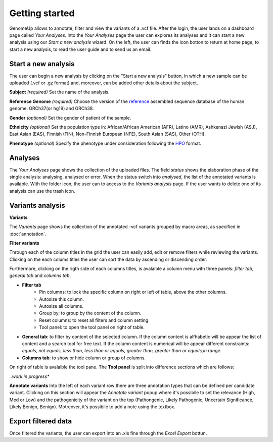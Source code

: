 Getting started
^^^^^^^^^^^^^^^

GenomeUp allows to annotate, filter and view the variants of a .vcf file.
After the login, the user lands on a dashboard page called *Your Analyses*.
Into the *Your Analyses* page the user can explores its analyses and it can start a new analysis using our *Start a new analysis* wizard.
On the left, the user can finds the icon botton to return at home page, to start a new analysis, to read the user guide and to send us an email.

.. image :: /_static/your_analyses.jpg

Start a new analysis
~~~~~~~~~~~~~~~~~~~~
The user can begin a new analysis by clicking on the "Start a new analysis" button, in which a new sample can be uploaded (.vcf or .gz format) and, moreover, can be added other details about the subject.

.. image :: /_static/start_new_analysis.jpg


**Subject** *(required)*
Set the name of the analysis. 

**Reference Genome** *(required)*
Choose the version of the `reference <https://en.wikipedia.org/wiki/Reference_genome>`_ assembled sequence database of the human genome: GRCh37(or hg19) and GRCh38.

**Gender** *(optional)*
Set the gender of patient of the sample. 

**Ethnicity** *(optional)*
Set the population type in: African/African American (AFR), Latino (AMR), Ashkenazi Jewish (ASJ), East Asian (EAS), Finnish (FIN), Non-Finnish European (NFE), South Asian (SAS), Other (OTH).

**Phenotype** *(optional)*
Specify the phenotype under consideration following the `HPO <http://human-phenotype-ontology.github.io/>`_ format.

Analyses
~~~~~~~~
The *Your Analyses* page shows the collection of the uploaded files. 
The field *status* shows the elaboration phase of the single analysis: analysing, analysed or error.
When the status switch into *analysed*, the list of the annotated variants is available. 
With the folder icon, the user can to access to the *Variants analysis* page.
If the user wants to delete one of its analysis can use the trash icon.


Variants analysis
~~~~~~~~~~~~~~~~~

.. image :: /_static/screen.png

**Variants**

The *Variants* page shows the collection of the annotated -vcf variants grouped by macro areas, as specified in :doc:`annotation`.

**Filter variants**

Through each of the column titles in the grid the user can easily add, edit or remove filters while reviewing the variants.
Clicking on the each colums titles the user can sort the data by ascending or discending order.

Furthermore, clicking on the rigth side of each columns titles, is avalaible a column menu with three panels: *filter tab*, *general tab* and *columns tab*.

.. image :: /_static/filter_tab.png

- **Filter tab**
    - Pin columns: to lock the specific column on right or left of table, above the other columns.
    - Autosize this column.
    - Autosize all columns.
    - Group by: to group by the content of the column.
    - Reset columns: to reset all filters and column setting.
    - Tool panel: to open the tool panel on right of table.
    
- **General tab**: to filter by content of the selected column. If the column content is alfhabetic will be appear the list of  content and a search tool for free text. If the column content is numerical will be appear different constraints: *equals, not equals, less than, less than or equals, greater than, greater than or equals,in range*.

- **Columns tab**: to show or hide column or group of columns.

On right of table is avalaible the tool pane.
The **Tool panel** is split into difference sections which are follows:

*..work in progress**

**Annotate variants**
Into the left of each variant row there are three annotation types that can be defined per candidate variant. 
Clicking on this section will appear the *Annotate variant* popup where it's possibile to set the relevance (High, Med or Low) and the pathogenicity of the variant on the top (Pathongenic, Likely Pathogenic, Uncertain Significance, Likely Benign, Benign). 
Motreover, it's possibile to add a note using the textbox.


Export filtered data
~~~~~~~~~~~~~~~~~~~~
Once filtered the variants, the user can export into an .xls fine through the *Excel Export* bottun.

